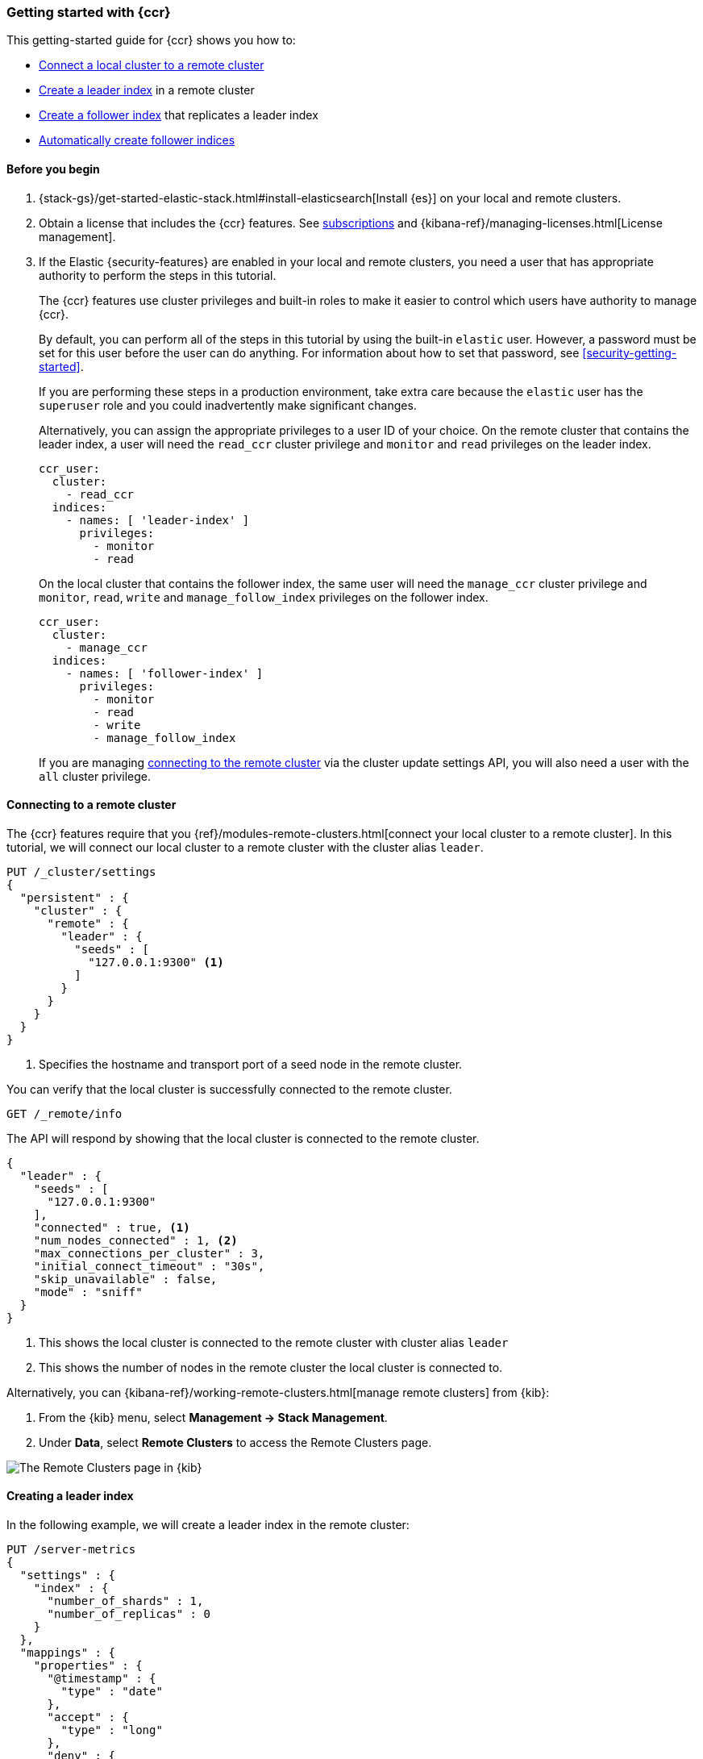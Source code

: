 [role="xpack"]
[testenv="platinum"]
[[ccr-getting-started]]
=== Getting started with {ccr}

This getting-started guide for {ccr} shows you how to:

* <<ccr-getting-started-remote-cluster,Connect a local cluster to a remote
  cluster>>
* <<ccr-getting-started-leader-index,Create a leader index>> in a remote cluster
* <<ccr-getting-started-follower-index,Create a follower index>> that replicates
  a leader index
* <<ccr-getting-started-auto-follow,Automatically create follower indices>>


[[ccr-getting-started-before-you-begin]]
==== Before you begin
. {stack-gs}/get-started-elastic-stack.html#install-elasticsearch[Install {es}]
  on your local and remote clusters.

. Obtain a license that includes the {ccr} features. See
  https://www.elastic.co/subscriptions[subscriptions] and
  {kibana-ref}/managing-licenses.html[License management].

. If the Elastic {security-features} are enabled in your local and remote
  clusters, you need a user that has appropriate authority to perform the steps
  in this tutorial.
+
--
[[ccr-getting-started-security]]
The {ccr} features use cluster privileges and built-in roles to make it easier
to control which users have authority to manage {ccr}.

By default, you can perform all of the steps in this tutorial by
using the built-in `elastic` user. However, a password must be set for this user
before the user can do anything. For information about how to set that password,
see <<security-getting-started>>.

If you are performing these steps in a production environment, take extra care
because the `elastic` user has the `superuser` role and you could inadvertently
make significant changes.

Alternatively, you can assign the appropriate privileges to a user ID of your
choice. On the remote cluster that contains the leader index, a user will need
the `read_ccr` cluster privilege and `monitor` and `read` privileges on the
leader index.

[source,yml]
--------------------------------------------------
ccr_user:
  cluster:
    - read_ccr
  indices:
    - names: [ 'leader-index' ]
      privileges:
        - monitor
        - read
--------------------------------------------------

On the local cluster that contains the follower index, the same user will need
the `manage_ccr` cluster privilege and `monitor`, `read`, `write` and
`manage_follow_index` privileges on the follower index.

[source,yml]
--------------------------------------------------
ccr_user:
  cluster:
    - manage_ccr
  indices:
    - names: [ 'follower-index' ]
      privileges:
        - monitor
        - read
        - write
        - manage_follow_index
--------------------------------------------------

If you are managing
<<ccr-getting-started-remote-cluster,connecting to the remote cluster>> via the
cluster update settings API, you will also need a user with the `all` cluster
privilege.
--


[[ccr-getting-started-remote-cluster]]
==== Connecting to a remote cluster

The {ccr} features require that you
{ref}/modules-remote-clusters.html[connect your local cluster to a remote
cluster]. In this tutorial, we will connect our local cluster to a remote
cluster with the cluster alias `leader`.

[source,console]
--------------------------------------------------
PUT /_cluster/settings
{
  "persistent" : {
    "cluster" : {
      "remote" : {
        "leader" : {
          "seeds" : [
            "127.0.0.1:9300" <1>
          ]
        }
      }
    }
  }
}
--------------------------------------------------
// TEST[setup:host]
// TEST[s/127.0.0.1:9300/\${transport_host}/]
<1> Specifies the hostname and transport port of a seed node in the remote
    cluster.

You can verify that the local cluster is successfully connected to the remote
cluster.

[source,console]
--------------------------------------------------
GET /_remote/info
--------------------------------------------------
// TEST[continued]

The API will respond by showing that the local cluster is connected to the
remote cluster.

[source,console-result]
--------------------------------------------------
{
  "leader" : {
    "seeds" : [
      "127.0.0.1:9300"
    ],
    "connected" : true, <1>
    "num_nodes_connected" : 1, <2>
    "max_connections_per_cluster" : 3,
    "initial_connect_timeout" : "30s",
    "skip_unavailable" : false,
    "mode" : "sniff"
  }
}
--------------------------------------------------
// TESTRESPONSE[s/127.0.0.1:9300/$body.leader.seeds.0/]
// TEST[s/"connected" : true/"connected" : $body.leader.connected/]
// TEST[s/"num_nodes_connected" : 1/"num_nodes_connected" : $body.leader.num_nodes_connected/]
<1> This shows the local cluster is connected to the remote cluster with cluster
    alias `leader`
<2> This shows the number of nodes in the remote cluster the local cluster is
    connected to.

Alternatively, you can {kibana-ref}/working-remote-clusters.html[manage remote clusters] from {kib}:

. From the {kib} menu, select *Management -> Stack Management*.
. Under *Data*, select *Remote Clusters* to access the Remote Clusters
page.

[role="screenshot"]
image::images/remote-clusters.png["The Remote Clusters page in {kib}"]


[[ccr-getting-started-leader-index]]
==== Creating a leader index

In the following example, we will create a leader index in the remote cluster:

[source,console]
--------------------------------------------------
PUT /server-metrics
{
  "settings" : {
    "index" : {
      "number_of_shards" : 1,
      "number_of_replicas" : 0
    }
  },
  "mappings" : {
    "properties" : {
      "@timestamp" : {
        "type" : "date"
      },
      "accept" : {
        "type" : "long"
      },
      "deny" : {
        "type" : "long"
      },
      "host" : {
        "type" : "keyword"
      },
      "response" : {
        "type" : "float"
      },
      "service" : {
        "type" : "keyword"
      },
      "total" : {
        "type" : "long"
      }
    }
  }
}
--------------------------------------------------
// TEST[continued]


[[ccr-getting-started-follower-index]]
==== Creating a follower index

Follower indices are created with the {ref}/ccr-put-follow.html[create follower
API]. When you create a follower index, you must reference the
<<ccr-getting-started-remote-cluster,remote cluster>> and the
<<ccr-getting-started-leader-index,leader index>> that you created in the remote
cluster.

[source,console]
--------------------------------------------------
PUT /server-metrics-copy/_ccr/follow?wait_for_active_shards=1
{
  "remote_cluster" : "leader",
  "leader_index" : "server-metrics"
}
--------------------------------------------------
// TEST[continued]

//////////////////////////

[source,console-result]
--------------------------------------------------
{
  "follow_index_created" : true,
  "follow_index_shards_acked" : true,
  "index_following_started" : true
}
--------------------------------------------------

//////////////////////////

The follower index is initialized using the <<remote-recovery, remote recovery>>
process. The remote recovery process transfers the existing Lucene segment files
from the leader to the follower. When the remote recovery process is complete,
the index following begins.

Now when you index documents into your leader index, you will see these
documents replicated in the follower index. You can
inspect the status of replication using the
{ref}/ccr-get-follow-stats.html[get follower stats API].

Alternatively, you can {kibana-ref}/managing-cross-cluster-replication.html#_create_specific_follower_indices[manage follower indices] using {kib}:

. From the {kib} menu, click *Management -> Stack Management*.
. Under *Data*, select *Cross Cluster Replication*.
. Choose the *Follower indices* tab.

[role="screenshot"]
image::images/ccr-follower-index.png["The Cross-Cluster Replication page in {kib}"]

//////////////////////////

[source,console]
--------------------------------------------------
POST /server-metrics-copy/_ccr/pause_follow

POST /server-metrics-copy/_close

POST /server-metrics-copy/_ccr/unfollow
--------------------------------------------------
// TEST[continued]

//////////////////////////


[[ccr-getting-started-auto-follow]]
==== Automatically create follower indices

The <<ccr-auto-follow,auto-follow>> feature in {ccr} helps for time series use
cases where you want to follow new indices that are periodically created in the
remote cluster (such as daily Beats indices). Auto-following is configured using
the {ref}/ccr-put-auto-follow-pattern.html[create auto-follow pattern API]. With
an auto-follow pattern, you reference the
<<ccr-getting-started-remote-cluster,remote cluster>> that you connected your
local cluster to. You must also specify a collection of  patterns that match the
indices you want to automatically follow.

For example:

[source,console]
--------------------------------------------------
PUT /_ccr/auto_follow/beats
{
  "remote_cluster" : "leader",
  "leader_index_patterns" :
  [
    "metricbeat-*", <1>
    "packetbeat-*" <2>
  ],
  "follow_index_pattern" : "{{leader_index}}-copy" <3>
}
--------------------------------------------------
// TEST[continued]
<1> Automatically follow new {metricbeat} indices.
<2> Automatically follow new {packetbeat} indices.
<3> The name of the follower index is derived from the name of the leader index
    by adding the suffix `-copy` to the name of the leader index.

//////////////////////////

[source,console-result]
--------------------------------------------------
{
  "acknowledged" : true
}
--------------------------------------------------

//////////////////////////

//////////////////////////

[source,console]
--------------------------------------------------
DELETE /_ccr/auto_follow/beats
--------------------------------------------------
// TEST[continued]

//////////////////////////

Alternatively, you can manage auto-follow patterns from {kib}:

. From the {kib} menu, click *Management -> Stack Management*.
. Under *Data*, select *Cross Cluster Replication*.
. Choose the *Auto-follow patterns* tab.

[role="screenshot"]
image::images/auto-follow-patterns.png["The Auto-follow patterns page in {kib}"]

See {kibana-ref}/managing-cross-cluster-replication.html#_create_follower_indices_from_an_auto_follow_pattern[Create follower indices from an auto-follow pattern] for more information.
